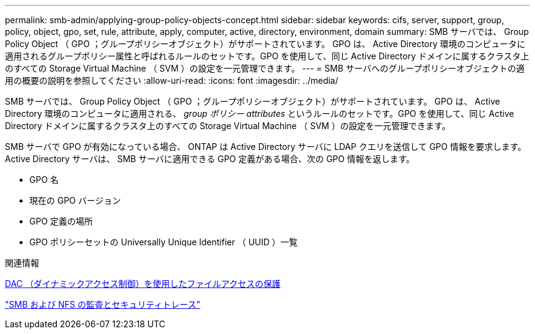 ---
permalink: smb-admin/applying-group-policy-objects-concept.html 
sidebar: sidebar 
keywords: cifs, server, support, group, policy, object, gpo, set, rule, attribute, apply, computer, active, directory, environment, domain 
summary: SMB サーバでは、 Group Policy Object （ GPO ；グループポリシーオブジェクト）がサポートされています。 GPO は、 Active Directory 環境のコンピュータに適用されるグループポリシー属性と呼ばれるルールのセットです。GPO を使用して、同じ Active Directory ドメインに属するクラスタ上のすべての Storage Virtual Machine （ SVM ）の設定を一元管理できます。 
---
= SMB サーバへのグループポリシーオブジェクトの適用の概要の説明を参照してください
:allow-uri-read: 
:icons: font
:imagesdir: ../media/


[role="lead"]
SMB サーバでは、 Group Policy Object （ GPO ；グループポリシーオブジェクト）がサポートされています。 GPO は、 Active Directory 環境のコンピュータに適用される、 _group ポリシー attributes_ というルールのセットです。GPO を使用して、同じ Active Directory ドメインに属するクラスタ上のすべての Storage Virtual Machine （ SVM ）の設定を一元管理できます。

SMB サーバで GPO が有効になっている場合、 ONTAP は Active Directory サーバに LDAP クエリを送信して GPO 情報を要求します。Active Directory サーバは、 SMB サーバに適用できる GPO 定義がある場合、次の GPO 情報を返します。

* GPO 名
* 現在の GPO バージョン
* GPO 定義の場所
* GPO ポリシーセットの Universally Unique Identifier （ UUID ）一覧


.関連情報
xref:secure-file-access-dynamic-access-control-concept.adoc[DAC （ダイナミックアクセス制御）を使用したファイルアクセスの保護]

link:../nas-audit/index.html["SMB および NFS の監査とセキュリティトレース"]
